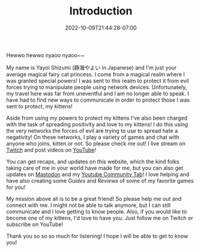 #+TITLE: Introduction
#+DATE: 2022-10-09T21:44:28-07:00
#+DRAFT: false
#+DESCRIPTION: Who is this 静海やよい (Yayoi Shizumi) person?
#+TAGS[]: about
#+WEIGHT: 100
#+KEYWORDS[]:
#+SLUG:
#+SUMMARY:

Hewwo hewwo nyaoo nyaoo~~

My name is Yayoi Shizumi (静海やよい in Japanese) and I'm just your average magical fairy cat princess. I come from a magical realm where I was granted special powers! I was sent to this realm to protect it from evil forces trying to manipulate people using network devices. Unfortunately, my travel here was far from uneventful and I am no longer able to speak. I have had to find new ways to communicate in order to protect those I was sent to protect, my kittens!

Aside from using my powers to protect my kittens I've also been charged with the task of spreading positivity and love to my kittens! I do this using the very networks the forces of evil are trying to use to spread hate a negativity! On these networks, I play a variety of games and chat with anyone who joins, kitten or not. So please check me out! I live stream on [[https://www.twitch.tv/yayoi_chi][Twitch]] and post videos on [[https://www.youtube.com/@yayoi-chi][YouTube]]!

You can get recaps, and updates on this website, which the kind folks taking care of me in your world have made for me, but you can also get updates on [[https://mastodon.world/@yaya][Mastodon]] and my [[https://www.youtube.com/@yayoi-chi/community][Youtube Community Tab]]! I love helping and have also creating some [[{{% ref guides %}}][Guides]] and [[{{% ref reviews %}}][Reviews]] of some of my favorite games for you!

My mission above all is to be a great friend! So please help me out and connect with me. I might not be able to talk anymore, but I can still communicate and I love getting to know people. Also, if you would like to become one of my kittens, I'd love to have you. Just follow me on Twitch or subscribe on YouTube!

Thank you so so so much for listening! I hope I will be able to get to know you!
